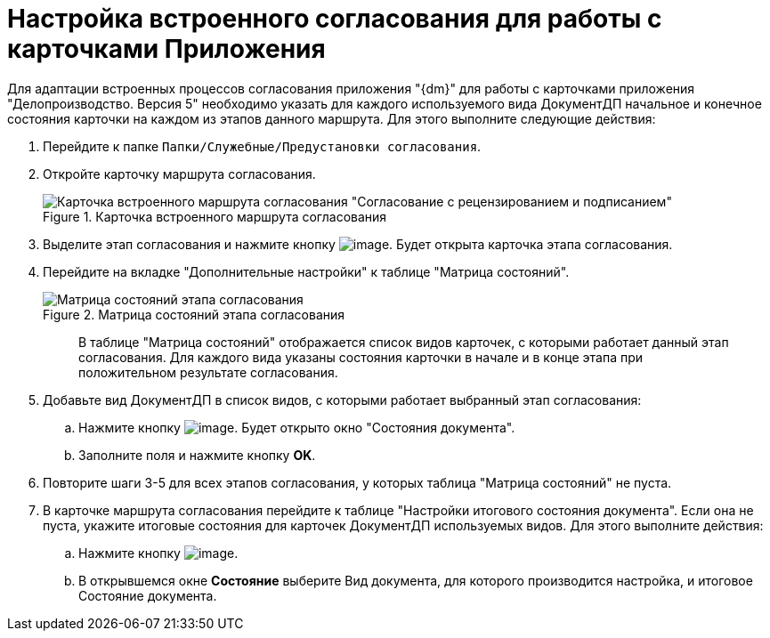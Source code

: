 = Настройка встроенного согласования для работы с карточками Приложения

Для адаптации встроенных процессов согласования приложения "{dm}" для работы с карточками приложения "Делопроизводство. Версия 5" необходимо указать для каждого используемого вида ДокументДП начальное и конечное состояния карточки на каждом из этапов данного маршрута. Для этого выполните следующие действия:

. Перейдите к папке `Папки/Служебные/Предустановки согласования`.
. Откройте карточку маршрута согласования.
+
image::Built_Agreement.png[Карточка встроенного маршрута согласования "Согласование с рецензированием и подписанием",title="Карточка встроенного маршрута согласования "Согласование с рецензированием и подписанием""]
. Выделите этап согласования и нажмите кнопку image:buttons/Open_Card.png[image]. Будет открыта карточка этапа согласования.
. Перейдите на вкладке "Дополнительные настройки" к таблице "Матрица состояний".
+
image::Completion_of_Built_Agreement.png[Матрица состояний этапа согласования,title="Матрица состояний этапа согласования"]
+
____
В таблице "Матрица состояний" отображается список видов карточек, с которыми работает данный этап согласования. Для каждого вида указаны состояния карточки в начале и в конце этапа при положительном результате согласования.
____
. Добавьте вид ДокументДП в список видов, с которыми работает выбранный этап согласования:
.. Нажмите кнопку image:buttons/Add_1.png[image]. Будет открыто окно "Состояния документа".
.. Заполните поля и нажмите кнопку *OK*.
. Повторите шаги 3-5 для всех этапов согласования, у которых таблица "Матрица состояний" не пуста.
. В карточке маршрута согласования перейдите к таблице "Настройки итогового состояния документа". Если она не пуста, укажите итоговые состояния для карточек ДокументДП используемых видов. Для этого выполните действия:
.. Нажмите кнопку image:buttons/Plus_1.png[image].
.. В открывшемся окне *Состояние* выберите Вид документа, для которого производится настройка, и итоговое Состояние документа.
